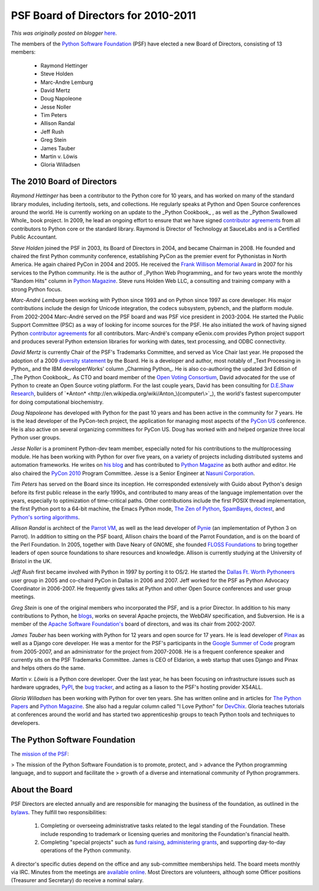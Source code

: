 .. post:: 2010-04-29
   :tags: election, post, board, legacy-blogger
   :author: Python Software Foundation
   :category: Legacy
   :location: World
   :language: en

PSF Board of Directors for 2010-2011
====================================

*This was originally posted on blogger* `here <https://pyfound.blogspot.com/2010/04/psf-board-of-directors-for-2010-2011.html>`_.

The members of the `Python Software Foundation <http://www.python.org/psf/>`_
(PSF) have elected a new Board of Directors, consisting of 13 members:

  * Raymond Hettinger
  * Steve Holden
  * Marc-Andre Lemburg
  * David Mertz
  * Doug Napoleone
  * Jesse Noller
  * Tim Peters
  * Allison Randal
  * Jeff Rush
  * Greg Stein
  * James Tauber
  * Martin v. Löwis
  * Gloria Willadsen

The 2010 Board of Directors
^^^^^^^^^^^^^^^^^^^^^^^^^^^

*Raymond Hettinger* has been a contributor to the Python core for 10 years,
and has worked on many of the standard library modules, including itertools,
sets, and collections. He regularly speaks at Python and Open Source
conferences around the world. He is currently working on an update to the
_Python Cookbook_ , as well as the _Python Swallowed Whole_ book project. In
2009, he lead an ongoing effort to ensure that we have signed `contributor
agreements <http://www.python.org/psf/contrib/contrib-form/>`_ from all
contributors to Python core or the standard library. Raymond is Director of
Technology at SauceLabs and is a Certified Public Accountant.

*Steve Holden* joined the PSF in 2003, its Board of Directors in 2004, and
became Chairman in 2008. He founded and chaired the first Python community
conference, establishing PyCon as the premier event for Pythonistas in North
America. He again chaired PyCon in 2004 and 2005. He received the `Frank
Willison Memorial Award <http://www.python.org/community/awards/frank-
willison/>`_ in 2007 for his services to the Python community. He is the author
of _Python Web Programming_ and for two years wrote the monthly "Random Hits"
column in `Python Magazine <http://www.pythonmagazine.com/>`_. Steve runs Holden
Web LLC, a consulting and training company with a strong Python focus.

*Marc-André Lemburg* been working with Python since 1993 and on Python since
1997 as core developer. His major contributions include the design for Unicode
integration, the codecs subsystem, pybench, and the platform module. From
2002-2004 Marc-André served on the PSF board and was PSF vice president in
2003-2004. He started the Public Support Committee (PSC) as a way of looking
for income sources for the PSF. He also initiated the work of having signed
Python `contributor agreements <http://www.python.org/psf/contrib/contrib-
form/>`_ for all contributors. Marc-André's company eGenix.com provides Python
project support and produces several Python extension libraries for working
with dates, text processing, and ODBC connectivity.

*David Mertz* is currently Chair of the PSF's Trademarks Committee, and
served as Vice Chair last year. He proposed the adoption of a 2009 `diversity
statement <http://www.python.org/community/diversity/>`_ by the Board. He is a
developer and author, most notably of _Text Processing in Python_ and the IBM
developerWorks' column _Charming Python_. He is also co-authoring the updated
3rd Edition of _The Python Cookbook_. As CTO and board member of the `Open
Voting Consortium <http://www.openvotingconsortium.org/>`_, David advocated for
the use of Python to create an Open Source voting platform. For the last
couple years, David has been consulting for `D.E.Shaw
Research <http://www.deshawresearch.com/>`_, builders of
`*Anton* <http://en.wikipedia.org/wiki/Anton_\(computer\>`_), the world's
fastest supercomputer for doing computational biochemistry.

*Doug Napoleone* has developed with Python for the past 10 years and has
been active in the community for 7 years. He is the lead developer of the
PyCon-tech project, the application for managing most aspects of the `PyCon
US <http://us.pycon.org/>`_ conference. He is also active on several organizing
committees for PyCon US. Doug has worked with and helped organize three local
Python user groups.

*Jesse Noller* is a prominent Python-dev team member, especially noted for
his contributions to the multiprocessing module. He has been working with
Python for over five years, on a variety of projects including distributed
systems and automation frameworks. He writes on `his
blog <http://jessenoller.com/>`_ and has contributed to `Python
Magazine <http://www.pythonmagazine.com/>`_ as both author and editor. He also
chaired the `PyCon 2010 <http://us.pycon.org/2010/>`_ Program Committee. Jesse
is a Senior Engineer at `Nasuni Corporation <http://www.nasuni.com/>`_.

*Tim Peters* has served on the Board since its inception. He corresponded
extensively with Guido about Python's design before its first public release
in the early 1990s, and contributed to many areas of the language
implementation over the years, especially to optimization of time-critical
paths. Other contributions include the first POSIX thread implementation, the
first Python port to a 64-bit machine, the Emacs Python mode, `The Zen of
Python <http://python.org/dev/peps/pep-0020/>`_,
`SpamBayes <http://spambayes.sourceforge.net/>`_,
`doctest <http://docs.python.org/library/doctest.html>`_, and `Python's sorting
algorithms <http://bugs.python.org/file4451/timsort.txt>`_.

*Allison Randal* is architect of the `Parrot VM <http://www.parrot.org/>`_, as
well as the lead developer of `Pynie <http://code.google.com/p/pynie/>`_ (an
implementation of Python 3 on Parrot). In addition to sitting on the PSF
board, Allison chairs the board of the Parrot Foundation, and is on the board
of the Perl Foundation. In 2005, together with Dave Neary of GNOME, she
founded `FLOSS Foundations <http://flossfoundations.org/>`_ to bring together
leaders of open source foundations to share resources and knowledge. Allison
is currently studying at the University of Bristol in the UK.

*Jeff Rush* first became involved with Python in 1997 by porting it to OS/2.
He started the `Dallas Ft. Worth Pythoneers <http://www.dfwpython.org/>`_ user
group in 2005 and co-chaird PyCon in Dallas in 2006 and 2007. Jeff worked for
the PSF as Python Advocacy Coordinator in 2006-2007. He frequently gives talks
at Python and other Open Source conferences and user group meetings.

*Greg Stein* is one of the original members who incorporated the PSF, and is
a prior Director. In addition to his many contributions to Python, he
`blogs <http://prng.blogspot.com/>`_, works on several Apache projects, the
WebDAV specification, and Subversion. He is a member of the `Apache Software
Foundation's <http://www.apache.org/foundation/how-it-works.html#structure>`_
board of directors, and was its chair from 2002-2007.

*James Tauber* has been working with Python for 12 years and open source for
17 years. He is lead developer of `Pinax <http://pinaxproject.com/>`_ as well as
a Django core developer. He was a mentor for the PSF's participants in the
`Google Summer of Code <http://code.google.com/soc/>`_ program from 2005-2007,
and an administrator for the project from 2007-2008. He is a frequent
conference speaker and currently sits on the PSF Trademarks Committee. James
is CEO of Eldarion, a web startup that uses Django and Pinax and helps others
do the same.

*Martin v. Löwis* is a Python core developer. Over the last year, he has
been focusing on infrastructure issues such as hardware upgrades,
`PyPI <http://pypi.python.org/pypi>`_, the `bug
tracker <http://bugs.python.org/>`_, and acting as a liason to the PSF's hosting
provider XS4ALL.

*Gloria Willadsen* has been working with Python for over ten years. She has
written online and in articles for `The Python
Papers <http://pythonpapers.org/>`_ and `Python
Magazine <http://www.pythonmagazine.com/>`_. She also had a regular column
called "I Love Python" for `DevChix <http://www.devchix.com/>`_. Gloria teaches
tutorials at conferences around the world and has started two apprenticeship
groups to teach Python tools and techniques to developers.

The Python Software Foundation
^^^^^^^^^^^^^^^^^^^^^^^^^^^^^^

The `mission of the PSF <http://www.python.org/psf/mission/>`_:

> The mission of the Python Software Foundation is to promote, protect, and
> advance the Python programming language, and to support and facilitate the
> growth of a diverse and international community of Python programmers.

About the Board
^^^^^^^^^^^^^^^

PSF Directors are elected annually and are responsible for managing the
business of the foundation, as outlined in the
`bylaws <http://www.python.org/psf/bylaws/>`_. They fulfill two
responsibilities:

  1. Completing or overseeing administrative tasks related to the legal standing of the Foundation. These include responding to trademark or licensing queries and monitoring the Foundation's financial health.
  2. Completing "special projects" such as `fund raising <http://www.python.org/psf/donations/>`_, `administering grants <http://www.python.org/psf/grants/>`_, and supporting day-to-day operations of the Python community.

A director's specific duties depend on the office and any sub-committee
memberships held. The board meets monthly via IRC. Minutes from the meetings
are `available online <http://www.python.org/psf/records/board/minutes/>`_. Most
Directors are volunteers, although some Officer positions (Treasurer and
Secretary) do receive a nominal salary.

